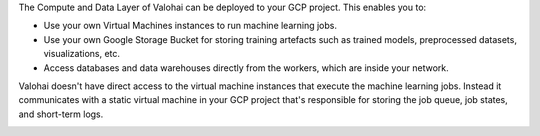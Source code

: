 The Compute and Data Layer of Valohai can be deployed to your GCP project. This enables you to:

* Use your own Virtual Machines instances to run machine learning jobs.
* Use your own Google Storage Bucket for storing training artefacts such as trained models, preprocessed datasets, visualizations, etc.
* Access databases and data warehouses directly from the workers, which are inside your network.

Valohai doesn't have direct access to the virtual machine instances that execute the machine learning jobs. Instead it communicates with a static virtual machine in your GCP project that's responsible for storing the job queue, job states, and short-term logs.

.. image:: /_images/valohai_environment.png
    :width: 700
    :alt: Valohai Components
